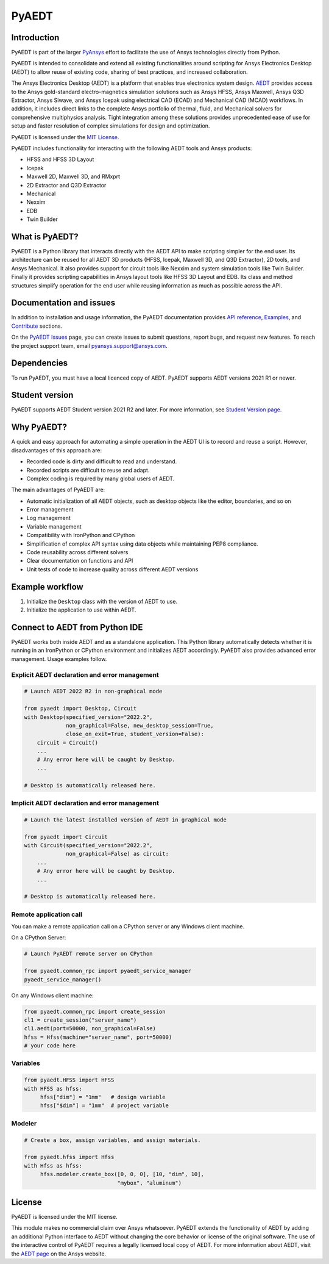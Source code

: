 PyAEDT
======

|pyansys| |pypi| |PyPIact| |PythonVersion| |GH-CI| |codecov| |MIT| |black| |Anaconda| |pre-commit|

.. |pyansys| image:: https://img.shields.io/badge/Py-Ansys-ffc107.svg?logo=data:image/png;base64,iVBORw0KGgoAAAANSUhEUgAAABAAAAAQCAIAAACQkWg2AAABDklEQVQ4jWNgoDfg5mD8vE7q/3bpVyskbW0sMRUwofHD7Dh5OBkZGBgW7/3W2tZpa2tLQEOyOzeEsfumlK2tbVpaGj4N6jIs1lpsDAwMJ278sveMY2BgCA0NFRISwqkhyQ1q/Nyd3zg4OBgYGNjZ2ePi4rB5loGBhZnhxTLJ/9ulv26Q4uVk1NXV/f///////69du4Zdg78lx//t0v+3S88rFISInD59GqIH2esIJ8G9O2/XVwhjzpw5EAam1xkkBJn/bJX+v1365hxxuCAfH9+3b9/+////48cPuNehNsS7cDEzMTAwMMzb+Q2u4dOnT2vWrMHu9ZtzxP9vl/69RVpCkBlZ3N7enoDXBwEAAA+YYitOilMVAAAAAElFTkSuQmCC
   :target: https://docs.pyansys.com/
   :alt: PyAnsys

.. |pypi| image:: https://img.shields.io/pypi/v/pyaedt.svg?logo=python&logoColor=white
   :target: https://pypi.org/project/pyaedt/

.. |PyPIact|  image:: https://pepy.tech/badge/pyaedt/month
   :target: https://pypi.org/project/pyaedt/

.. |PythonVersion| image:: https://img.shields.io/badge/python-3.7+-blue.svg
   :target: https://www.python.org/downloads/

.. |GH-CI| image:: https://github.com/pyansys/pyaedt/actions/workflows/unit_tests.yml/badge.svg
   :target: https://github.com/pyansys/pyaedt/actions/workflows/unit_tests.yml

.. |codecov| image:: https://codecov.io/gh/pyansys/pyaedt/branch/main/graph/badge.svg
   :target: https://codecov.io/gh/pyansys/pyaedt

.. |MIT| image:: https://img.shields.io/badge/License-MIT-yellow.svg
   :target: https://opensource.org/licenses/MIT

.. |black| image:: https://img.shields.io/badge/code%20style-black-000000.svg?style=flat
  :target: https://github.com/psf/black
  :alt: black

.. |Anaconda| image:: https://anaconda.org/conda-forge/pyaedt/badges/version.svg
  :target: https://anaconda.org/conda-forge/pyaedt

.. |pre-commit| image:: https://results.pre-commit.ci/badge/github/pyansys/pyaedt/main.svg
   :target: https://results.pre-commit.ci/latest/github/pyansys/pyaedt/main
   :alt: pre-commit.ci status

Introduction
------------
PyAEDT is part of the larger `PyAnsys <https://docs.pyansys.com>`_
effort to facilitate the use of Ansys technologies directly from Python.

PyAEDT is intended to consolidate and extend all existing
functionalities around scripting for Ansys Electronics Desktop (AEDT)
to allow reuse of existing code, sharing of best practices, and increased
collaboration.

The Ansys Electronics Desktop (AEDT) is a platform that enables true electronics system design.
`AEDT <https://www.ansys.com/products/electronics>`_ provides access to the Ansys gold-standard
electro-magnetics simulation solutions such as Ansys HFSS,
Ansys Maxwell, Ansys Q3D Extractor, Ansys Siwave, and Ansys Icepak using electrical CAD (ECAD) and
Mechanical CAD (MCAD) workflows.
In addition, it includes direct links to the complete Ansys portfolio of thermal, fluid,
and Mechanical solvers for comprehensive multiphysics analysis.
Tight integration among these solutions provides unprecedented ease of use for setup and
faster resolution of complex simulations for design and optimization.

.. image:: ../pyaedt/doc/source/Resources/aedt.png
  :width: 800
  :alt: AEDT Applications
  :target: https://www.ansys.com/products/electronics


PyAEDT is licensed under the `MIT License
<https://github.com/pyansys/PyAEDT/blob/main/LICENSE>`_.

PyAEDT includes functionality for interacting with the following AEDT tools and Ansys products:

- HFSS and HFSS 3D Layout
- Icepak
- Maxwell 2D, Maxwell 3D, and RMxprt
- 2D Extractor and Q3D Extractor
- Mechanical
- Nexxim
- EDB
- Twin Builder

What is PyAEDT?
---------------
PyAEDT is a Python library that interacts directly with the AEDT API
to make scripting simpler for the end user. Its architecture
can be reused for all AEDT 3D products (HFSS, Icepak, Maxwell 3D, and
Q3D Extractor), 2D tools, and Ansys Mechanical. It also provides support for circuit
tools like Nexxim and system simulation tools like Twin Builder. Finally it provides
scripting capabilities in Ansys layout tools like HFSS 3D Layout and EDB. Its class
and method structures simplify operation for the end user while reusing information
as much as possible across the API.

Documentation and issues
------------------------
In addition to installation and usage information, the PyAEDT
documentation provides `API reference <https://aedt.docs.pyansys.com/release/0.6/API/index.html>`_,
`Examples <https://aedt.docs.pyansys.com/release/0.6/examples/index.html>`_, and `Contribute 
<https://aedt.docs.pyansys.com/release/0.6/Contributing.html>`_ sections.

On the `PyAEDT Issues <https://github.com/pyansys/PyAEDT/issues>`_ page, you can
create issues to submit questions, report bugs, and request new features. To reach
the project support team, email `pyansys.support@ansys.com <pyansys.support@ansys.com>`_.

Dependencies
------------
To run PyAEDT, you must have a local licenced copy of AEDT.
PyAEDT supports AEDT versions 2021 R1 or newer.

Student version
---------------

PyAEDT supports AEDT Student version 2021 R2 and later. For more information, see
`Student Version page <https://www.ansys.com/academic/students/ansys-e
lectronics-desktop-student>`_.


Why PyAEDT?
-----------
A quick and easy approach for automating a simple operation in the 
AEDT UI is to record and reuse a script. However, disadvantages of 
this approach are:

- Recorded code is dirty and difficult to read and understand.
- Recorded scripts are difficult to reuse and adapt.
- Complex coding is required by many global users of AEDT.

The main advantages of PyAEDT are:

- Automatic initialization of all AEDT objects, such as desktop
  objects like the editor, boundaries, and so on
- Error management
- Log management
- Variable management
- Compatibility with IronPython and CPython
- Simplification of complex API syntax using data objects while
  maintaining PEP8 compliance.
- Code reusability across different solvers
- Clear documentation on functions and API
- Unit tests of code to increase quality across different AEDT versions


Example workflow
-----------------
1. Initialize the ``Desktop`` class with the version of AEDT to use.
2. Initialize the application to use within AEDT.


Connect to AEDT from Python IDE
-------------------------------
PyAEDT works both inside AEDT and as a standalone application.
This Python library automatically detects whether it is running
in an IronPython or CPython environment and initializes AEDT accordingly.
PyAEDT also provides advanced error management. Usage examples follow.

Explicit AEDT declaration and error management
~~~~~~~~~~~~~~~~~~~~~~~~~~~~~~~~~~~~~~~~~~~~~~

.. code:: python

    # Launch AEDT 2022 R2 in non-graphical mode

    from pyaedt import Desktop, Circuit
    with Desktop(specified_version="2022.2",
                 non_graphical=False, new_desktop_session=True,
                 close_on_exit=True, student_version=False):
        circuit = Circuit()
        ...
        # Any error here will be caught by Desktop.
        ...

    # Desktop is automatically released here.


Implicit AEDT declaration and error management
~~~~~~~~~~~~~~~~~~~~~~~~~~~~~~~~~~~~~~~~~~~~~~

.. code:: python

    # Launch the latest installed version of AEDT in graphical mode

    from pyaedt import Circuit
    with Circuit(specified_version="2022.2",
                 non_graphical=False) as circuit:
        ...
        # Any error here will be caught by Desktop.
        ...

    # Desktop is automatically released here.


Remote application call
~~~~~~~~~~~~~~~~~~~~~~~
You can make a remote application call on a CPython server
or any Windows client machine.

On a CPython Server:

.. code:: python

    # Launch PyAEDT remote server on CPython

    from pyaedt.common_rpc import pyaedt_service_manager
    pyaedt_service_manager()


On any Windows client machine:

.. code:: python

    from pyaedt.common_rpc import create_session
    cl1 = create_session("server_name")
    cl1.aedt(port=50000, non_graphical=False)
    hfss = Hfss(machine="server_name", port=50000)
    # your code here

Variables
~~~~~~~~~

.. code:: python

    from pyaedt.HFSS import HFSS
    with HFSS as hfss:
         hfss["dim"] = "1mm"   # design variable
         hfss["$dim"] = "1mm"  # project variable


Modeler
~~~~~~~

.. code:: python

    # Create a box, assign variables, and assign materials.

    from pyaedt.hfss import Hfss
    with Hfss as hfss:
         hfss.modeler.create_box([0, 0, 0], [10, "dim", 10],
                                 "mybox", "aluminum")

License
-------
PyAEDT is licensed under the MIT license.

This module makes no commercial claim over Ansys whatsoever.
PyAEDT extends the functionality of AEDT by adding
an additional Python interface to AEDT without changing the core
behavior or license of the original software. The use of the
interactive control of PyAEDT requires a legally licensed
local copy of AEDT. For more information about AEDT, 
visit the `AEDT page <https://www.ansys.com/products/electronics>`_ 
on the Ansys website.
